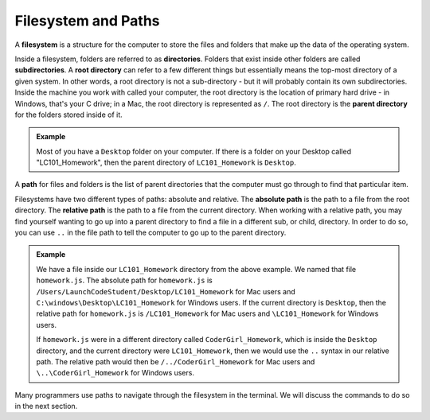 Filesystem and Paths
====================

.. index:: ! filesystem, directory, subdirectory, root directory, parent directory

A **filesystem** is a structure for the computer to store the files and folders
that make up the data of the operating system.

Inside a filesystem, folders are referred to as **directories**. Folders that exist inside other folders are 
called **subdirectories**. A **root directory** can refer to a few different things but essentially means the 
top-most directory of a given system. In other words, a root directory is not a sub-directory - but it will probably 
contain its own subdirectories. Inside the machine you work with called your computer, the root directory is the 
location of primary hard drive - in Windows, that's your C drive; in a Mac, the root directory is represented as ``/``.
The root directory is the **parent directory** for the folders stored inside of it.

.. admonition:: Example

   Most of you have a ``Desktop`` folder on your computer. If there
   is a folder on your Desktop called "LC101_Homework", then the parent directory
   of ``LC101_Homework`` is ``Desktop``. 

A **path** for files and folders is the list of parent directories that the computer must go through to find that particular item.

Filesystems have two different types of paths: absolute and relative.
The **absolute path** is the path to a file from the root directory.
The **relative path** is the path to a file from the current directory. When working with a relative path, you may find yourself wanting to go up into a parent directory to find a file in a different sub, or child, directory.
In order to do so, you can use ``..`` in the file path to tell the computer to go up to the parent directory.

.. admonition:: Example

   We have a file inside our ``LC101_Homework`` directory from the above example.
   We named that file ``homework.js``.
   The absolute path for ``homework.js`` is ``/Users/LaunchCodeStudent/Desktop/LC101_Homework`` for Mac users and ``C:\windows\Desktop\LC101_Homework`` for Windows users.
   If the current directory is ``Desktop``, then the relative path for ``homework.js`` is ``/LC101_Homework`` for Mac users and ``\LC101_Homework`` for Windows users.

   If ``homework.js`` were in a different directory called ``CoderGirl_Homework``, which is inside the ``Desktop`` directory, and the current directory were ``LC101_Homework``, then we would use the ``..`` syntax in our relative path.
   The relative path would then be ``/../CoderGirl_Homework`` for Mac users and ``\..\CoderGirl_Homework`` for Windows users.

Many programmers use paths to navigate through the filesystem in the terminal.
We will discuss the commands to do so in the next section.
